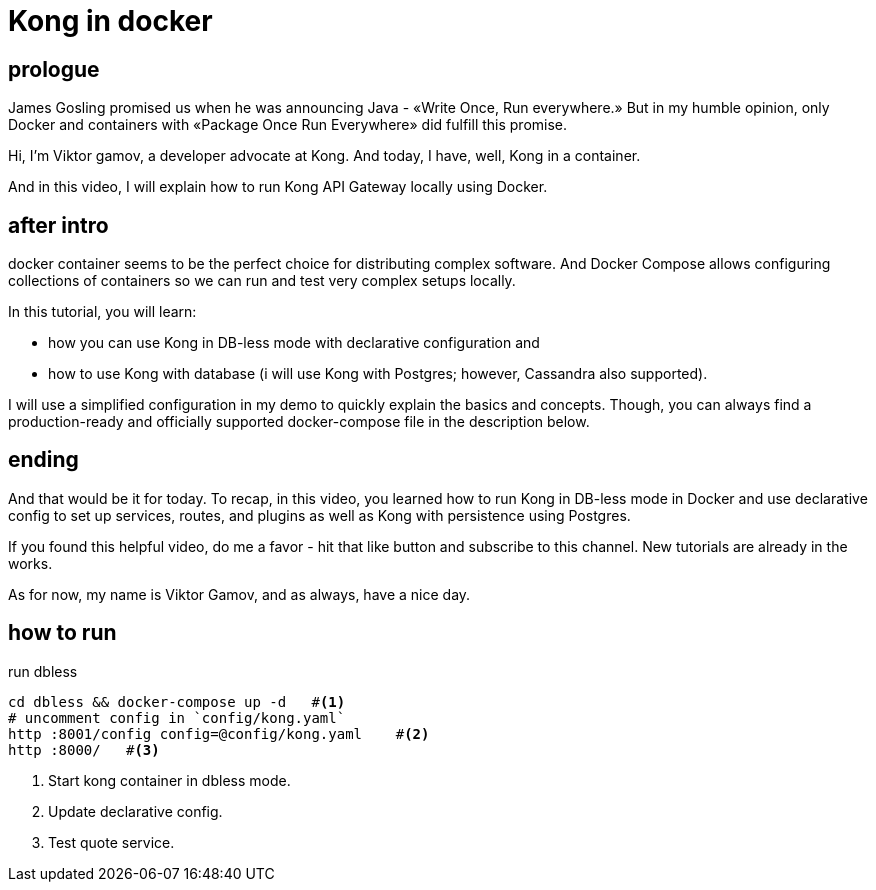 = Kong in docker

// draft script for docker tutorial video

== prologue

James Gosling promised us when he was announcing Java - «Write Once, Run everywhere.»
But in my humble opinion, only Docker and containers with «Package Once Run Everywhere» did fulfill this promise.

Hi, I'm Viktor gamov, a developer advocate at Kong.
And today, I have, well, Kong in a container.

And in this video, I will explain how to run Kong API Gateway locally using Docker.

== after intro

docker container seems to be the perfect choice for distributing complex software. 
And Docker Compose allows configuring collections of containers so we can run and test very complex setups locally.

In this tutorial, you will learn: 

- how you can use Kong in DB-less mode with declarative configuration and
- how to use Kong with database (i will use Kong with Postgres; however, Cassandra also supported).

I will use a simplified configuration in my demo to quickly explain the basics and concepts.
Though, you can always find a production-ready and officially supported docker-compose file in the description below.


== ending 

And that would be it for today.
To recap, in this video, you learned how to run Kong in DB-less mode in Docker and use declarative config to set up services, routes, and plugins
as well as Kong with persistence using Postgres.

If you found this helpful video, do me a favor - hit that like button and subscribe to this channel. 
New tutorials are already in the works.

As for now, my name is Viktor Gamov, and as always, have a nice day.

== how to run

[source,bash]
.run dbless
----
cd dbless && docker-compose up -d   #<1>
# uncomment config in `config/kong.yaml`
http :8001/config config=@config/kong.yaml    #<2>
http :8000/   #<3>
----
<1> Start kong container in dbless mode.
<2> Update declarative config.
<3> Test quote service.


